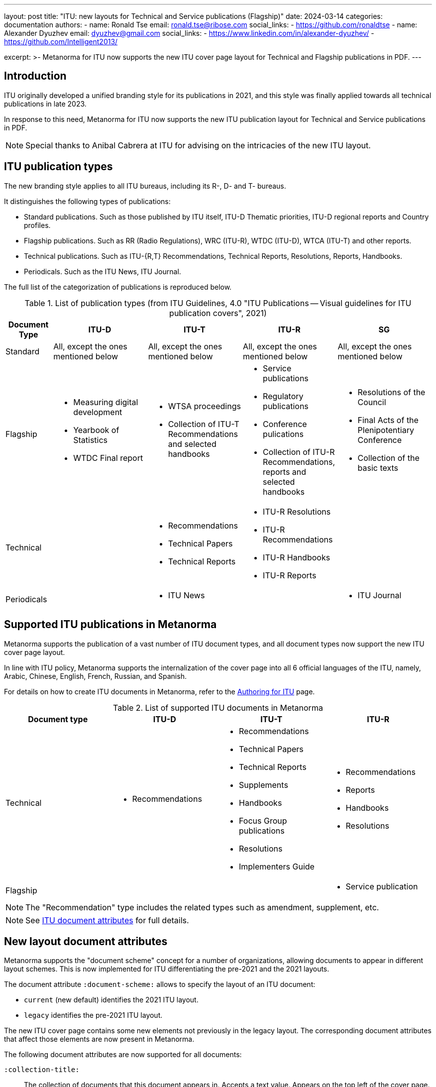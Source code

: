 ---
layout: post
title: "ITU: new layouts for Technical and Service publications (Flagship)"
date: 2024-03-14
categories: documentation
authors:
  -
    name: Ronald Tse
    email: ronald.tse@ribose.com
    social_links:
      - https://github.com/ronaldtse
  -
    name: Alexander Dyuzhev
    email: dyuzhev@gmail.com
    social_links:
      - https://www.linkedin.com/in/alexander-dyuzhev/
      - https://github.com/Intelligent2013/

excerpt: >-
  Metanorma for ITU now supports the new ITU cover page layout for
  Technical and Flagship publications in PDF.
---

== Introduction

ITU originally developed a unified branding style for its publications in 2021,
and this style was finally applied towards all technical publications in late
2023.

In response to this need, Metanorma for ITU now supports the new ITU publication
layout for Technical and Service publications in PDF.

NOTE: Special thanks to Anibal Cabrera at ITU for advising on the intricacies of
the new ITU layout.


== ITU publication types

The new branding style applies to all ITU bureaus, including its R-, D- and T-
bureaus.

It distinguishes the following types of publications:

* Standard publications. Such as those published by ITU itself, ITU-D Thematic priorities, ITU-D regional reports and Country profiles.

* Flagship publications. Such as RR (Radio Regulations), WRC (ITU-R), WTDC (ITU-D), WTCA (ITU-T) and other reports.

* Technical publications. Such as ITU-{R,T} Recommendations, Technical Reports, Resolutions, Reports, Handbooks.

* Periodicals. Such as the ITU News, ITU Journal.

The full list of the categorization of publications is reproduced below.

.List of publication types (from ITU Guidelines, 4.0 "ITU Publications -- Visual guidelines for ITU publication covers", 2021)
[cols="a,2a,2a,2a,2a", options="header"]
|===
| Document Type | ITU-D | ITU-T | ITU-R | SG

| Standard
| All, except the ones mentioned below
| All, except the ones mentioned below
| All, except the ones mentioned below
| All, except the ones mentioned below

| Flagship
|
• Measuring digital development
• Yearbook of Statistics
• WTDC Final report
|
• WTSA proceedings
• Collection of ITU-T Recommendations and selected handbooks
|
• Service publications
• Regulatory publications
• Conference pulications
• Collection of ITU-R Recommendations, reports and selected handbooks
|
• Resolutions of the Council
• Final Acts of the Plenipotentiary Conference
• Collection of the basic texts

| Technical
|
|
• Recommendations
• Technical Papers
• Technical Reports
|
• ITU-R Resolutions
• ITU-R Recommendations
• ITU-R Handbooks
• ITU-R Reports
|

| Periodicals
|
| • ITU News
|
| • ITU Journal
|===


== Supported ITU publications in Metanorma

Metanorma supports the publication of a vast number of ITU document types,
and all document types now support the new ITU cover page layout.

In line with ITU policy, Metanorma supports the internalization of the cover
page into all 6 official languages of the ITU, namely, Arabic, Chinese, English,
French, Russian, and Spanish.

For details on how to create ITU documents in Metanorma, refer to the
link:/author/itu/[Authoring for ITU] page.

.List of supported ITU documents in Metanorma
[cols="a,a,a,a",options="header"]
|===
| Document type | ITU-D | ITU-T | ITU-R

| Technical
|
* Recommendations
|
* Recommendations
* Technical Papers
* Technical Reports
* Supplements
* Handbooks
* Focus Group publications
* Resolutions
* Implementers Guide
|
* Recommendations
* Reports
* Handbooks
* Resolutions

| Flagship
|
|
|
* Service publication

|===

NOTE: The "Recommendation" type includes the related types such as
amendment, supplement, etc.

NOTE: See link:/author/itu/ref/document-attributes/[ITU document attributes] for
full details.


== New layout document attributes

Metanorma supports the "document scheme" concept for a number of organizations,
allowing documents to appear in different layout schemes. This is now
implemented for ITU differentiating the pre-2021 and the 2021 layouts.

The document attribute `:document-scheme:` allows to specify the layout of
an ITU document:

* `current` (new default) identifies the 2021 ITU layout.
* `legacy` identifies the pre-2021 ITU layout.

The new ITU cover page contains some new elements not previously in the legacy
layout. The corresponding document attributes that affect those elements are now
present in Metanorma.


The following document attributes are now supported for all documents:

`:collection-title:`:: The collection of documents that this document
appears in. Accepts a text value. Appears on the top left of the cover page.

`:sector:`:: Standardization sector that publishes the document, if the document
is published outside of the defined bureaus. Only use this attribute if it does
not belong to the ITU-{D/R/T} sectors, otherwise use `:bureau:` instead.

Flagship publications require a few additional document attributes.

NOTE: The only flagship publication currently supported in Metanorma is the
Service Publication.

`:coverpage-image:`:: Cover page image for PDF output. Accepts comma-delimited
list of image locations (and title page for logos). The first image will be
applied on the cover page. The second image will apply to the inner cover.
+
Recommend using a one-paged PDF for the cover page image.
+
Image files referenced shall be in supported image formats including PNG, JPEG,
GIF, SVG, or in PDF.
The image locations are relative to the source root document.
+
The cover page image should contain also event, partner and co-publisher logos
(if applicable). There is no need to include the ITU logo at the right bottom
corner as it is inserted by Metanorma. If there is insufficient space on the
cover to include all the logos, then specify the second image location to render
them on the inner cover page.

`:presentation-metadata-color-cover-title:`:: Title color on PDF cover. Valid values
are `black` (default) or `white`. Select depend on the contrast with the background.

`:presentation-metadata-cover-header-hide:`:: Whether to hide page header titles.
The header titles are the "ITUPublications", "International Telecommunication Union", with the Sector or Bureau name on the cover page. Valid values: `false` (default) or `true`.
Some Flagship publications opt to omit the cover page header.

`:presentation-metadata-color-cover-itu-logo:`:: Color of the ITU logo. Typically `#1DA0DB` (default) or 'white' depending on the contrast with background.

`:slogan-title:`:: Slogan that this document is branded with, in connection with
an event. Some Flagship publications allow the slogan title.
+
[NOTE]
--
When using the slogan title, be aware that the ITU official style guide
specifies proprietary fonts for the slogan title that are not freely available
cross-platforms.

* "Adelle Italic" for Latin and Cyrillic scripts;

* "Traditional Arabic" for Arabic;

* "STKaiti" for Chinese.

These are fonts that Fontist cannot directly install, and the user is responsible
for pre-installing them on their machine.
--

== Working with proprietary fonts for the Flagship slogan title

Flagship publications are allowed a "slogan title" that utilizes proprietary
fonts.

Fontist is unable to install (does not support) those fonts since they are
only available on proprietary platforms.

Specifically:

* "Adelle Italic" is a proprietary font on all platforms. On macOS, the
macOS-licensed font "Adelle Devanagari" can serve as an identical and free
substitution of "Adelle Italic". "Adelle Devanagari" has to be installed via
the macOS Font Book as an add-on.

* "Traditional Arabic" is a Microsoft-licensed font that comes by default on
Windows and Office;

* "STKaiti" is a Microsoft-licensed font only provided by Office.

This means in order to comply with the ITU branding guidelines, the user
must pre-install these fonts on their machine manually. Once these fonts are
available in the system, Fontist will find these fonts pass them into the
Metanorma PDF production tool (`mn2pdf`).

Since the slogan title is rarely used, these fonts are not specified internally
in the font manifest of Metanorma for ITU, and require manual specification
via the
link:/author/ref/document-attributes/#visual-appearance[`:fonts:` document attribute].

.Using proprietary fonts for the Flagship slogan title
[example]
====
[source,adoc]
----
= World Radiocommunication Conference 2019 (WRC-19)
:slogan-title: Provisional Final Acts
:fonts: Adelle Devanagari, Traditional Arabic, STKaiti

// body content
----
====

== Examples of rendered cover pages

Here are the examples of the new ITU cover pages for Technical and Flagship
publications.

.Technical publication via Metanorma (ITU-T Recommendation)
image::/assets/blog/2024-03-14_1.png[]

.Flagship publication via Metanorma (Service publication)
image::/assets/blog/2024-03-14_2.png[]

== Conclusion

Metanorma for ITU now supports the new ITU cover page layout for Technical and
Flagship publications in PDF.

Please report at the
https://github.com/metanorma/metanorma-itu/issues[metanorma-itu] issues page if
you have any questions or need assistance with your ITU documents!
